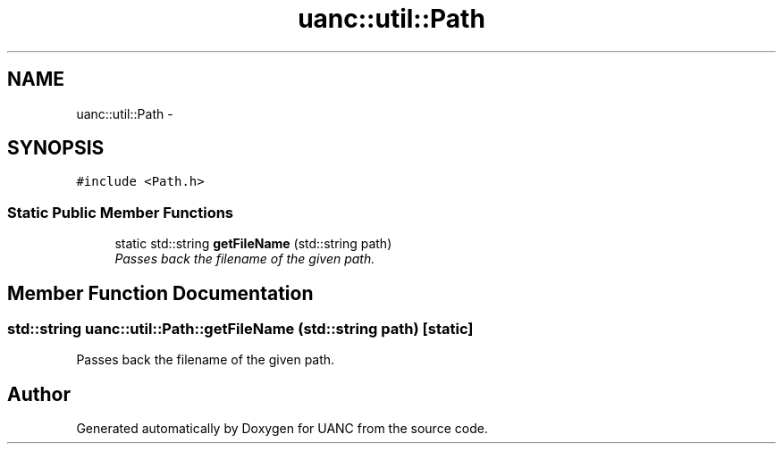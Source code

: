 .TH "uanc::util::Path" 3 "Tue Mar 28 2017" "Version 0.1" "UANC" \" -*- nroff -*-
.ad l
.nh
.SH NAME
uanc::util::Path \- 
.SH SYNOPSIS
.br
.PP
.PP
\fC#include <Path\&.h>\fP
.SS "Static Public Member Functions"

.in +1c
.ti -1c
.RI "static std::string \fBgetFileName\fP (std::string path)"
.br
.RI "\fIPasses back the filename of the given path\&. \fP"
.in -1c
.SH "Member Function Documentation"
.PP 
.SS "std::string uanc::util::Path::getFileName (std::string path)\fC [static]\fP"

.PP
Passes back the filename of the given path\&. 

.SH "Author"
.PP 
Generated automatically by Doxygen for UANC from the source code\&.
